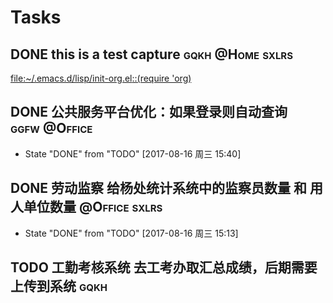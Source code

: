 
* Tasks
** DONE this is a test capture				   :gqkh:@Home:sxlrs:
   
   [[file:~/.emacs.d/lisp/init-org.el::(require%20'org)][file:~/.emacs.d/lisp/init-org.el::(require 'org)]]
** DONE 公共服务平台优化：如果登录则自动查询		       :ggfw:@Office:
   SCHEDULED: <2017-08-16 周三 10:00>
   - State "DONE"       from "TODO"       [2017-08-16 周三 15:40]
** DONE 劳动监察 给杨处统计系统中的监察员数量 和 用人单位数量 :@Office:sxlrs:
   DEADLINE: <2017-08-16 周三 14:00> SCHEDULED: <2017-08-16 周三 10:50>
   - State "DONE"       from "TODO"       [2017-08-16 周三 15:13]
** TODO 工勤考核系统 去工考办取汇总成绩，后期需要上传到系统	       :gqkh:
  SCHEDULED: <2017-08-16 周三 17:27>
